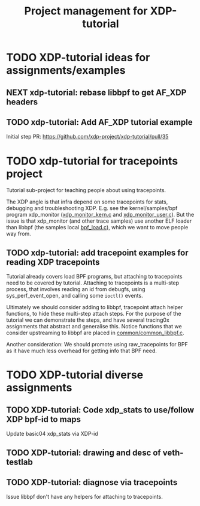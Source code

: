 # -*- fill-column: 76; -*-
#+TITLE: Project management for XDP-tutorial
#+OPTIONS: ^:nil

* TODO XDP-tutorial ideas for assignments/examples

** NEXT xdp-tutorial: rebase libbpf to get AF_XDP headers

** TODO xdp-tutorial: Add AF_XDP tutorial example
Initial step PR: https://github.com/xdp-project/xdp-tutorial/pull/35

* TODO xdp-tutorial for tracepoints project

Tutorial sub-project for teaching people about using tracepoints.

The XDP angle is that infra depend on some tracepoints for stats, debugging
and troubleshooting XDP. E.g. see the kernel/samples/bpf program xdp_monitor
([[https://github.com/torvalds/linux/blob/master/samples/bpf/xdp_monitor_kern.c][xdp_monitor_kern.c]] and [[https://github.com/torvalds/linux/blob/master/samples/bpf/xdp_monitor_user.c][xdp_monitor_user.c]]). But the issue is that
xdp_monitor (and other trace samples) use another ELF loader than libbpf
(the samples local [[https://github.com/torvalds/linux/blob/master/samples/bpf/bpf_load.c][bpf_load.c]]), which we want to move people way from.

** TODO xdp-tutorial: add tracepoint examples for reading XDP tracepoints

Tutorial already covers load BPF programs, but attaching to tracepoints need
to be covered by tutorial. Attaching to tracepoints is a multi-step process,
that involves reading an id from debugfs, using sys_perf_event_open, and
calling some =ioctl()= events.

Ultimately we should consider adding to libbpf, tracepoint attach helper
functions, to hide these multi-step attach steps. For the purpose of the
tutorial we can demonstrate the steps, and have several tracing0x
assignments that abstract and generalise this.  Notice functions that we
consider upstreaming to libbpf are placed in [[https://github.com/xdp-project/xdp-tutorial/blob/master/common/common_libbpf.c][common/common_libbpf.c]].

Another consideration: We should promote using raw_tracepoints for BPF as it
have much less overhead for getting info that BPF need.


* TODO XDP-tutorial diverse assignments

** TODO XDP-tutorial: Code xdp_stats to use/follow XDP bpf-id to maps

Update basic04 xdp_stats via XDP-id

** TODO XDP-tutorial: drawing and desc of veth-testlab

** TODO XDP-tutorial: diagnose via tracepoints

Issue libbpf don't have any helpers for attaching to tracepoints.
